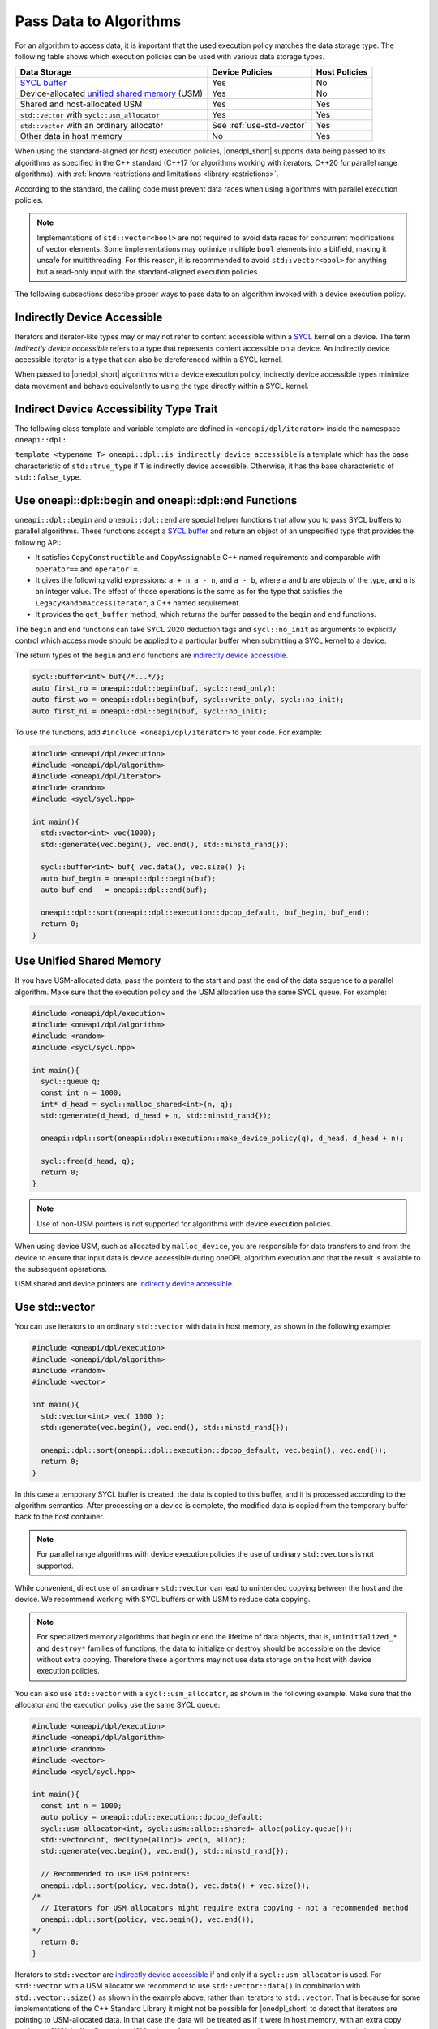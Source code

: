 Pass Data to Algorithms
#######################

For an algorithm to access data, it is important that the used execution policy matches the data storage type.
The following table shows which execution policies can be used with various data storage types.

================================================ ========================== =============
Data Storage                                     Device Policies            Host Policies
================================================ ========================== =============
`SYCL buffer`_                                   Yes                        No
Device-allocated `unified shared memory`_ (USM)  Yes                        No
Shared and host-allocated USM                    Yes                        Yes
``std::vector`` with ``sycl::usm_allocator``     Yes                        Yes
``std::vector`` with an ordinary allocator       See :ref:`use-std-vector`  Yes
Other data in host memory                        No                         Yes
================================================ ========================== =============

When using the standard-aligned (or *host*) execution policies, |onedpl_short| supports data being passed
to its algorithms as specified in the C++ standard (C++17 for algorithms working with iterators,
C++20 for parallel range algorithms), with :ref:`known restrictions and limitations <library-restrictions>`.

According to the standard, the calling code must prevent data races when using algorithms
with parallel execution policies.

.. note::
   Implementations of ``std::vector<bool>`` are not required to avoid data races for concurrent modifications
   of vector elements. Some implementations may optimize multiple ``bool`` elements into a bitfield, making it unsafe
   for multithreading. For this reason, it is recommended to avoid ``std::vector<bool>`` for anything but a read-only
   input with the standard-aligned execution policies.

The following subsections describe proper ways to pass data to an algorithm invoked with a device execution policy.

.. _indirectly-device-accessible:

Indirectly Device Accessible
----------------------------
Iterators and iterator-like types may or may not refer to content accessible within a
`SYCL <https://registry.khronos.org/SYCL/specs/sycl-2020/html/sycl-2020.html>`_ kernel on a device. The term
*indirectly device accessible* refers to a type that represents content accessible on a device. An indirectly device
accessible iterator is a type that can also be dereferenced within a SYCL kernel.

When passed to |onedpl_short| algorithms with a device execution policy, indirectly device accessible types minimize
data movement and behave equivalently to using the type directly within a SYCL kernel.

.. _indirectly-device-accessible-trait:

Indirect Device Accessibility Type Trait
----------------------------------------
The following class template and variable template are defined in ``<oneapi/dpl/iterator>`` inside the namespace
``oneapi::dpl:``

.. code:: cpp
  template <typename T>
  struct is_indirectly_device_accessible{ /* see below */ };

  template <typename T>
  inline constexpr bool is_indirectly_device_accessible_v = is_indirectly_device_accessible<T>::value;

``template <typename T> oneapi::dpl::is_indirectly_device_accessible`` is a template which has the base characteristic
of ``std::true_type`` if ``T`` is indirectly device accessible. Otherwise, it has the base characteristic of
``std::false_type``.

.. _use-buffer-wrappers:

Use oneapi::dpl::begin and oneapi::dpl::end Functions
-----------------------------------------------------

``oneapi::dpl::begin`` and ``oneapi::dpl::end`` are special helper functions that
allow you to pass SYCL buffers to parallel algorithms. These functions accept
a `SYCL buffer`_ and return an object of an unspecified type that provides the following API:

* It satisfies ``CopyConstructible`` and ``CopyAssignable`` C++ named requirements and comparable with
  ``operator==`` and ``operator!=``.
* It gives the following valid expressions: ``a + n``, ``a - n``, and ``a - b``, where ``a`` and ``b``
  are objects of the type, and ``n`` is an integer value. The effect of those operations is the same as for the type
  that satisfies the ``LegacyRandomAccessIterator``, a C++ named requirement.
* It provides the ``get_buffer`` method, which returns the buffer passed to the ``begin`` and ``end`` functions.

The ``begin`` and ``end`` functions can take SYCL 2020 deduction tags and ``sycl::no_init`` as arguments
to explicitly control which access mode should be applied to a particular buffer when submitting
a SYCL kernel to a device:

The return types of the ``begin`` and ``end`` functions are
`indirectly device accessible <indirectly-device-accessible>`_.

.. code:: cpp

  sycl::buffer<int> buf{/*...*/};
  auto first_ro = oneapi::dpl::begin(buf, sycl::read_only);
  auto first_wo = oneapi::dpl::begin(buf, sycl::write_only, sycl::no_init);
  auto first_ni = oneapi::dpl::begin(buf, sycl::no_init);

To use the functions, add ``#include <oneapi/dpl/iterator>`` to your code. For example:

.. code:: cpp

  #include <oneapi/dpl/execution>
  #include <oneapi/dpl/algorithm>
  #include <oneapi/dpl/iterator>
  #include <random>
  #include <sycl/sycl.hpp>

  int main(){
    std::vector<int> vec(1000);
    std::generate(vec.begin(), vec.end(), std::minstd_rand{});

    sycl::buffer<int> buf{ vec.data(), vec.size() };
    auto buf_begin = oneapi::dpl::begin(buf);
    auto buf_end   = oneapi::dpl::end(buf);

    oneapi::dpl::sort(oneapi::dpl::execution::dpcpp_default, buf_begin, buf_end);
    return 0;
  }

.. _use-usm:

Use Unified Shared Memory
-------------------------

If you have USM-allocated data, pass the pointers to the start and past the end
of the data sequence to a parallel algorithm. Make sure that the execution policy and
the USM allocation use the same SYCL queue. For example:

.. code:: cpp

  #include <oneapi/dpl/execution>
  #include <oneapi/dpl/algorithm>
  #include <random>
  #include <sycl/sycl.hpp>

  int main(){
    sycl::queue q;
    const int n = 1000;
    int* d_head = sycl::malloc_shared<int>(n, q);
    std::generate(d_head, d_head + n, std::minstd_rand{});

    oneapi::dpl::sort(oneapi::dpl::execution::make_device_policy(q), d_head, d_head + n);

    sycl::free(d_head, q);
    return 0;
  }

.. note::
   Use of non-USM pointers is not supported for algorithms with device execution policies.

When using device USM, such as allocated by ``malloc_device``, you are responsible for data
transfers to and from the device to ensure that input data is device accessible during oneDPL
algorithm execution and that the result is available to the subsequent operations.

USM shared and device pointers are `indirectly device accessible <indirectly-device-accessible>`_.

.. _use-std-vector:

Use std::vector
---------------

You can use iterators to an ordinary ``std::vector`` with data in host memory, as shown in the following example:

.. code:: cpp

  #include <oneapi/dpl/execution>
  #include <oneapi/dpl/algorithm>
  #include <random>
  #include <vector>

  int main(){
    std::vector<int> vec( 1000 );
    std::generate(vec.begin(), vec.end(), std::minstd_rand{});

    oneapi::dpl::sort(oneapi::dpl::execution::dpcpp_default, vec.begin(), vec.end());
    return 0;
  }

In this case a temporary SYCL buffer is created, the data is copied to this buffer, and it is processed
according to the algorithm semantics. After processing on a device is complete, the modified data is copied
from the temporary buffer back to the host container.

.. note::
   For parallel range algorithms with device execution policies the use of ordinary ``std::vector``\s is not supported.

While convenient, direct use of an ordinary ``std::vector`` can lead to unintended copying between the host
and the device. We recommend working with SYCL buffers or with USM to reduce data copying.

.. note::
   For specialized memory algorithms that begin or end the lifetime of data objects, that is,
   ``uninitialized_*`` and ``destroy*`` families of functions, the data to initialize or destroy
   should be accessible on the device without extra copying. Therefore these algorithms may not use
   data storage on the host with device execution policies.

You can also use ``std::vector`` with a ``sycl::usm_allocator``, as shown in the following example.
Make sure that the allocator and the execution policy use the same SYCL queue:

.. code:: cpp

  #include <oneapi/dpl/execution>
  #include <oneapi/dpl/algorithm>
  #include <random>
  #include <vector>
  #include <sycl/sycl.hpp>

  int main(){
    const int n = 1000;
    auto policy = oneapi::dpl::execution::dpcpp_default;
    sycl::usm_allocator<int, sycl::usm::alloc::shared> alloc(policy.queue());
    std::vector<int, decltype(alloc)> vec(n, alloc);
    std::generate(vec.begin(), vec.end(), std::minstd_rand{});

    // Recommended to use USM pointers:
    oneapi::dpl::sort(policy, vec.data(), vec.data() + vec.size());
  /*
    // Iterators for USM allocators might require extra copying - not a recommended method
    oneapi::dpl::sort(policy, vec.begin(), vec.end());
  */
    return 0;
  }

Iterators to ``std::vector`` are `indirectly device accessible <indirectly-device-accessible>`_ if and only if a 
``sycl::usm_allocator`` is used. For ``std::vector`` with a USM allocator we recommend to use ``std::vector::data()`` in
combination with ``std::vector::size()`` as shown in the example above, rather than iterators to
``std::vector``. That is because for some implementations of the C++ Standard Library it might not
be possible for |onedpl_short| to detect that iterators are pointing to USM-allocated data. In that
case the data will be treated as if it were in host memory, with an extra copy made to a SYCL buffer.
Retrieving USM pointers from ``std::vector`` as shown guarantees no unintended copying.

.. _use-iterators:

Use |onedpl_short| Iterators
----------------------------

|onedpl_short| provides a set of `iterators <iterators-details>`_ that can be used to pass data to algorithms, in
combination with the data storage types described above. To pass data to an algorithm with a device execution policy,
use iterators that are both `SYCL device-copyable`_ and `indirectly device accessible <indirectly-device-accessible>`_.
Each provided iterator's description includes information about its indirect device accessibility and SYCL
device-copyable properties.

Use Custom Iterators
--------------------
If the provided iterators are sufficient for your needs, you can create your own iterators that can be used as input
to |onedpl_short| algorithms. To pass data to an algorithm with a device execution policy, the custom iterator must
be `SYCL device-copyable`_ and indirectly device accessible. 

You may customize your own iterator type ``T`` to be indirectly device accessible by defining a free function
``is_onedpl_indirectly_device_accessible(T)``, which returns a type with the base characteristic of ``std::true_type``
if ``T`` is indirectly device accessible. Otherwise, it returns a type with the base characteristic of
``std::false_type``. The function must be discoverable by argument-dependent lookup (ADL). It may be provided as a
forward declaration only, without defining a body.

The return type of ``is_onedpl_indirectly_device_accessible`` is examined at compile time to determine if ``T`` is
indirectly device accessible. The function overload to use must be selected with argument-dependent lookup.

.. note::
  Therefore, according to the rules in the C++ Standard, a derived type for which there is no function overload
  will match its most specific base type for which an overload exists.

Once ``is_onedpl_indirectly_device_accessible(T)`` is defined, the `public trait <indirectly-device-accessible-trait>`_
``template<typename T> oneapi::dpl::is_indirectly_device_accessible[_v]`` will return the appropriate value. This public
trait can also be used to define the return type of ``is_onedpl_indirectly_device_accessible(T)`` by applying it to any
source iterator component types.

The following example shows how to define a customization for the ``is_indirectly_device_accessible`` trait for a simple
user defined iterator. It also shows a more complex example where the customization is defined as a hidden friend of
the iterator class.

.. code:: cpp
  namespace usr
  {
      struct accessible_it
      {
          /* user definition of an indirectly device accessible iterator */
      };

      std::true_type
      is_onedpl_indirectly_device_accessible(accessible_it);

      struct inaccessible_it
      {
          /* user definition of an iterator which is not indirectly device accessible */
      };

      // The following could be omitted, as returning std::false_type matches the default behavior.
      std::false_type
      is_onedpl_indirectly_device_accessible(inaccessible_it);
  }

  static_assert(oneapi::dpl::is_indirectly_device_accessible<usr::accessible_it> == true);
  static_assert(oneapi::dpl::is_indirectly_device_accessible<usr::inaccessible_it> == false);

  // Example with base iterators and ADL overload as a hidden friend
  template <typename It1, typename It2>
  struct it_pair
   {
        It1 first;
        It2 second;
        friend auto
        is_onedpl_indirectly_device_accessible(it_pair) ->
            std::conjunction<oneapi::dpl::is_indirectly_device_accessible<It1>,
                             oneapi::dpl::is_indirectly_device_accessible<It2>>
        {
            return {};
        }
    };

  static_assert(oneapi::dpl::is_indirectly_device_accessible<
                                  it_pair<usr::accessible_it, usr::accessible_it>> == true);
  static_assert(oneapi::dpl::is_indirectly_device_accessible<
                                  it_pair<usr::accessible_it, usr::inaccessible_it>> == false);

.. _use-range-views:

Use Range Views
---------------

For :doc:`parallel range algorithms <parallel_range_algorithms>` with device execution policies,
place the data in USM or a USM-allocated ``std::vector``, and pass it to an algorithm
via a device-copyable range or view object such as ``std::ranges::subrange`` or ``std::span``.

.. note::
   Use of ``std::ranges::views::all`` is not supported for algorithms with device execution policies.

These data ranges as well as supported range adaptors and factories may be combined into
data transformation pipelines that also can be used with parallel range algorithms. For example:

.. code:: cpp

  #include <oneapi/dpl/execution>
  #include <oneapi/dpl/algorithm>
  #include <random>
  #include <vector>
  #include <span>
  #include <ranges>
  #include <functional>
  #include <sycl/sycl.hpp>

  int main(){
    const int n = 1000;
    auto policy = oneapi::dpl::execution::dpcpp_default;
    sycl::queue q = policy.queue();

    int* d_head = sycl::malloc_host<int>(n, q);
    std::generate(d_head, d_head + n, std::minstd_rand{});

    sycl::usm_allocator<int, sycl::usm::alloc::shared> alloc(q);
    std::vector<int, decltype(alloc)> vec(n, alloc);

    oneapi::dpl::ranges::copy(policy,
        std::ranges::subrange(d_head, d_head + n) | std::views::transform(std::negate{}),
        std::span(vec));

    oneapi::dpl::ranges::sort(policy, std::span(vec));

    sycl::free(d_head, q);
    return 0;
  }

.. _`SYCL buffer`: https://registry.khronos.org/SYCL/specs/sycl-2020/html/sycl-2020.html#subsec:buffers
.. _`SYCL device-copyable`: https://registry.khronos.org/SYCL/specs/sycl-2020/html/sycl-2020.html#sec::device.copyable
.. _`unified shared memory`: https://registry.khronos.org/SYCL/specs/sycl-2020/html/sycl-2020.html#sec:usm
